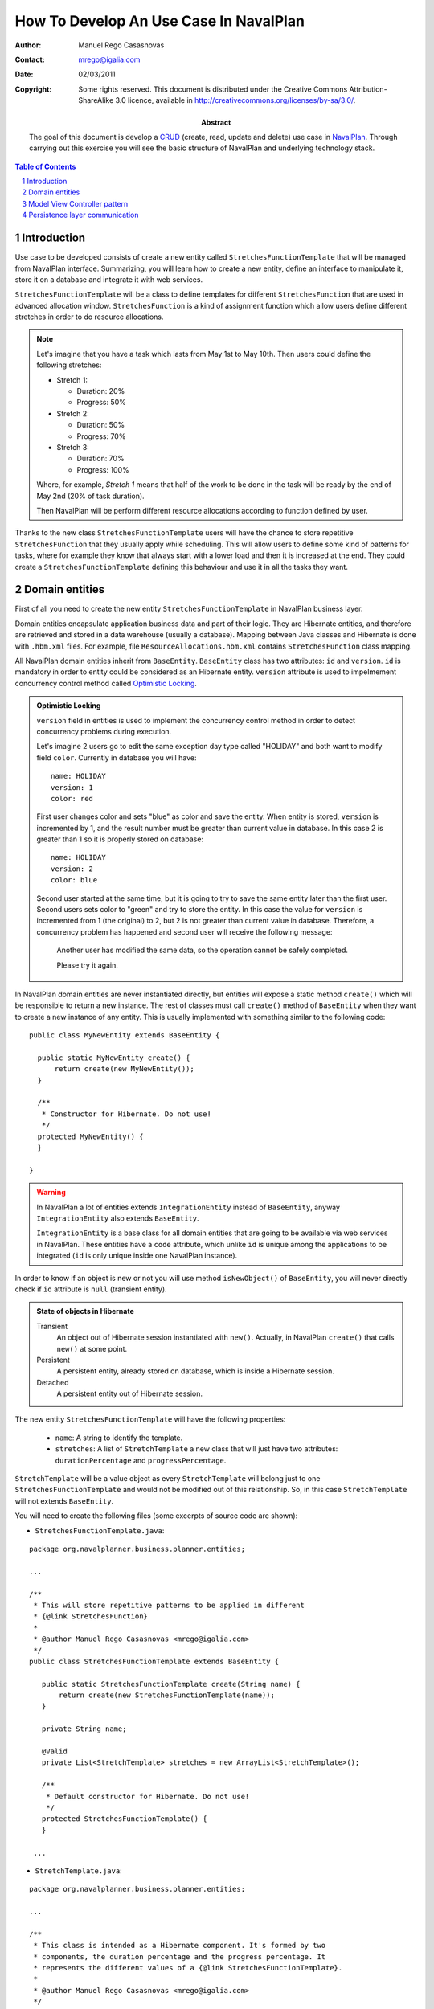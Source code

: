 How To Develop An Use Case In NavalPlan
=======================================

.. sectnum::

:Author: Manuel Rego Casasnovas
:Contact: mrego@igalia.com
:Date: 02/03/2011
:Copyright:
  Some rights reserved. This document is distributed under the Creative
  Commons Attribution-ShareAlike 3.0 licence, available in
  http://creativecommons.org/licenses/by-sa/3.0/.
:Abstract:
  The goal of this document is develop a CRUD_ (create, read, update and delete)
  use case in NavalPlan_. Through carrying out this exercise you will see the
  basic structure of NavalPlan and underlying technology stack.

.. contents:: Table of Contents


Introduction
------------

Use case to be developed consists of create a new entity called
``StretchesFunctionTemplate`` that will be managed from NavalPlan interface.
Summarizing, you will learn how to create a new entity, define an interface to
manipulate it, store it on a database and integrate it with web services.

``StretchesFunctionTemplate`` will be a class to define templates for different
``StretchesFunction`` that are used in advanced allocation window.
``StretchesFunction`` is a kind of assignment function which allow users define
different stretches in order to do resource allocations.

.. NOTE::

  Let's imagine that you have a task which lasts from May 1st to May 10th. Then
  users could define the following stretches:

  * Stretch 1:

    * Duration: 20%
    * Progress: 50%

  * Stretch 2:

    * Duration: 50%
    * Progress: 70%

  * Stretch 3:

    * Duration: 70%
    * Progress: 100%

  Where, for example, *Stretch 1* means that half of the work to be done in the
  task will be ready by the end of May 2nd (20% of task duration).

  Then NavalPlan will be perform different resource allocations according to
  function defined by user.

Thanks to the new class ``StretchesFunctionTemplate`` users will have the chance
to store repetitive ``StretchesFunction`` that they usually apply while
scheduling. This will allow users to define some kind of patterns for tasks,
where for example they know that always start with a lower load and then it is
increased at the end. They could create a ``StretchesFunctionTemplate`` defining
this behaviour and use it in all the tasks they want.


Domain entities
---------------

First of all you need to create the new entity ``StretchesFunctionTemplate`` in
NavalPlan business layer.

Domain entities encapsulate application business data and part of their logic.
They are Hibernate entities, and therefore are retrieved and stored in a data
warehouse (usually a database). Mapping between Java classes and Hibernate is
done with ``.hbm.xml`` files. For example, file ``ResourceAllocations.hbm.xml``
contains ``StretchesFunction`` class mapping.

All NavalPlan domain entities inherit from ``BaseEntity``. ``BaseEntity`` class
has two attributes: ``id`` and ``version``. ``id`` is mandatory in order to
entity could be considered as an Hibernate entity. ``version`` attribute is used
to impelmement concurrency control method called `Optimistic Locking`_.

.. ADMONITION:: Optimistic Locking

  ``version`` field in entities is used to implement the concurrency control
  method in order to detect concurrency problems during execution.

  Let's imagine 2 users go to edit the same exception day type called "HOLIDAY"
  and both want to modify field ``color``. Currently in database you will have::

    name: HOLIDAY
    version: 1
    color: red

  First user changes color and sets "blue" as color and save the entity. When
  entity is stored, ``version`` is incremented by 1, and the result number must
  be greater than current value in database. In this case 2 is greater than 1 so
  it is properly stored on database::

    name: HOLIDAY
    version: 2
    color: blue

  Second user started at the same time, but it is going to try to save the same
  entity later than the first user. Second users sets color to "green" and try
  to store the entity. In this case the value for ``version`` is incremented
  from 1 (the original) to 2, but 2 is not greater than current value in
  database. Therefore, a concurrency problem has happened and second user will
  receive the following message:

  .. pull-quote::

    Another user has modified the same data, so the operation cannot be safely
    completed.

    Please try it again.

In NavalPlan domain entities are never instantiated directly, but entities will
expose a static method ``create()`` which will be responsible to return a new
instance. The rest of classes must call ``create()`` method of ``BaseEntity``
when they want to create a new instance of any entity. This is usually
implemented with something similar to the following code::

  public class MyNewEntity extends BaseEntity {

    public static MyNewEntity create() {
        return create(new MyNewEntity());
    }

    /**
     * Constructor for Hibernate. Do not use!
     */
    protected MyNewEntity() {
    }

  }

.. WARNING::

  In NavalPlan a lot of entities extends ``IntegrationEntity`` instead of
  ``BaseEntity``, anyway ``IntegrationEntity`` also extends ``BaseEntity``.

  ``IntegrationEntity`` is a base class for all domain entities that are going
  to be available via web services in NavalPlan. These entities have a ``code``
  attribute, which unlike ``id`` is unique among the applications to be
  integrated (``id`` is only unique inside one NavalPlan instance).

In order to know if an object is new or not you will use method
``isNewObject()`` of ``BaseEntity``, you will never directly check if ``id``
attribute is ``null`` (transient entity).

.. ADMONITION:: State of objects in Hibernate

  Transient
    An object out of Hibernate session instantiated with ``new()``. Actually, in
    NavalPlan ``create()`` that calls ``new()`` at some point.

  Persistent
    A persistent entity, already stored on database, which is inside a
    Hibernate session.

  Detached
    A persistent entity out of Hibernate session.

The new entity ``StretchesFunctionTemplate`` will have the following properties:

  * ``name``: A string to identify the template.
  * ``stretches``: A list of ``StretchTemplate`` a new class that will just have
    two attributes: ``durationPercentage`` and ``progressPercentage``.

``StretchTemplate`` will be a value object as every ``StretchTemplate`` will
belong just to one ``StretchesFunctionTemplate`` and would not be modified out
of this relationship. So, in this case ``StretchTemplate`` will not extends
``BaseEntity``.

You will need to create the following files (some excerpts of source code are
shown):

* ``StretchesFunctionTemplate.java``:

::

 package org.navalplanner.business.planner.entities;

 ...

 /**
  * This will store repetitive patterns to be applied in different
  * {@link StretchesFunction}
  *
  * @author Manuel Rego Casasnovas <mrego@igalia.com>
  */
 public class StretchesFunctionTemplate extends BaseEntity {

    public static StretchesFunctionTemplate create(String name) {
        return create(new StretchesFunctionTemplate(name));
    }

    private String name;

    @Valid
    private List<StretchTemplate> stretches = new ArrayList<StretchTemplate>();

    /**
     * Default constructor for Hibernate. Do not use!
     */
    protected StretchesFunctionTemplate() {
    }

  ...

* ``StretchTemplate.java``:

::

 package org.navalplanner.business.planner.entities;

 ...

 /**
  * This class is intended as a Hibernate component. It's formed by two
  * components, the duration percentage and the progress percentage. It
  * represents the different values of a {@link StretchesFunctionTemplate}.
  *
  * @author Manuel Rego Casasnovas <mrego@igalia.com>
  */
 public class StretchTemplate {

     public static StretchTemplate create(BigDecimal durationPercentage,
             BigDecimal progressPercentage) {
         return new StretchTemplate(durationPercentage, progressPercentage);
     }

     private BigDecimal durationPercentage = BigDecimal.ZERO;
     private BigDecimal progressPercentage = BigDecimal.ZERO;

     /**
      * Default constructor for Hibernate. Do not use!
      */
     protected StretchTemplate() {
     }

 ...

.. IMPORTANT::

  You should not forget to add license header in your new files specifying the
  license as explained in documentation section at `NavalPlan wiki`_. You can
  copy it from other files and modify year and copyright holder accordingly.

  Moreover, always remember to add, at least, a general comment explaining the
  purpose of your classes.


Model View Controller pattern
-----------------------------

NavalPlan architecture follows MVC_ pattern, which isolates business logic from
user interface allowing separation of different layers in the application. View
and controller will be explained later, now it is time to explain model layer
that is in charge of implement application business or domain logic.

This model layer is formed by different elements. On the one hand, we have
domain entities and DAO_ (Data Access Object) classes which offer methods to
query and store domain objects. On the other hand we have ``XXXModel.java``
files, that are always associated to some controller.

.. ADMONITION:: Domain Driven Design

   NavalPlan follows approach proposed by DDD_. It tries that business logic
   remains encapsulated inside domain classes, a as far as possible, otherwise
   it will be used a model layer.

   The idea is that every domain element will be reposible for itself, which
   means that it knows its business logic and exposes it to other objects
   through methods. Other operations were, for example, several objects are used
   could be written in model layer.

Actually, model classes do not access directly to database but they do through a
DAO object. DAO classes are responsible for retrieve, query and store domain
entities on database, i.e. they implement the persistence layer only accessible
from model.

However, in NavalPlan domain elements can be used directly from view for reading
or modifying its content.


Persistence layer communication
-------------------------------

In order to access domain entities it will always exist a DAO class for each
entity type. This DAO class inherites from ``GenericDAOHibernate``, this class
provides the methods needed to implement common persistence behaviour.

If you want that a model has access to a DAO class, you have to insert an
attribute in your model, for example, a variable called
``tretchesFunctionTemplateDAO`` with type ``IStretchesFunctionTemplateDAO``::

    @Autowired
    private IStretchesFunctionTemplateDAO stretchesFunctionTemplateDAO;

Take into account that this attribute has an interface as type. This interface,
``IStretchesFunctionTemplateDAO``, will have associated an implementation class
called ``StretchesFunctionTemplateDAO``. Spring_ framework is in charge to
inject this implementation class in the variable. In order to this happens, it
is needed to mark the attribute with ``@Autowired`` annotation. This will be
also needed to add some special annotations, interpreted by Spring, at
implementation class.

There also an interface ``IGenericDAOHibernate`` implemented by
``GenericDAOHibernate``.

Then you will have the following files:

* ``IStretchesFunctionTemplateDAO.java``:

::

 package org.navalplanner.business.planner.daos;

 ...

 /**
  * DAO interface for {@link StretchesFunctionTemplate}
  *
  * @author Manuel Rego Casasnovas <mrego@igalia.com>
  */
 public interface IStretchesFunctionTemplateDAO extends
         IGenericDAO<StretchesFunctionTemplate, Long> {

 }

* ``StretchesFunctionTemplateDAO.java``:

::

 package org.navalplanner.business.planner.daos;

 ...

 /**
  * DAO for {@link StretchesFunctionTemplate}
  *
  * @author Manuel Rego Casasnovas <mrego@igalia.com>
  */
 @Repository
 @Scope(BeanDefinition.SCOPE_SINGLETON)
 public class StretchesFunctionTemplateDAO extends
         GenericDAOHibernate<StretchesFunctionTemplate, Long> implements
         IStretchesFunctionTemplateDAO {

 }

.. ADMONITION:: Inversion of control

  `Inversion of control`_ pattern, or Dependency Injection, is based on object
  oriented programming principle: "develop in terms of interfaces and
  functionality instead of concrete implementation details".

  In NavalPlan for each DAO class exist an interface class `IXXXDAO`. Models
  always use these interface classes. Spring framework instantiates a class for
  each interface type and injects it in the corresponding variable.

Summarizing, persistence layer encapsulates all operations related to Hibernate
communication for retrieving, querying and storing entities on database.
Therefore, you will not need to use Hibernate API directly in NavalPlan source
code in order to perform operations like: start transaction, commit
transaction, rollback, etc.

Moreover, you need to define Hibernate mapping for the new entity
``StretchesFunctionTemplate``. Like this new entity is related with allocations
you will use ``ResourceAllocations.hbm.xml`` and add the following lines (in
other cases you should look for the proper ``.hbm.xml`` file or just create a
new one if needed)::

    <!-- StretchesFunctionTemplate -->
    <class name="StretchesFunctionTemplate" table="stretches_function_template">
        <id name="id" access="property" type="long">
            <generator class="hilo">
                <param name="max_lo">100</param>
            </generator>
        </id>
        <version name="version" access="property" type="long" />

        <property name="name" access="property" not-null="true" unique="true"/>

        <list name="stretches" table="stretch_template">
            <key column="stretches_function_template_id" />
            <list-index column="stretch_position" />

            <composite-element class="StretchTemplate">
                <property name="durationPercentage" column="duration_percentage"
                    not-null="true" />
                <property name="progressPercentage" column="progress_percentage"
                    not-null="true" />
            </composite-element>
        </list>
    </class>

However, this is not enough in order to store the new entity on database,
because of tables are not created yet. Usually, tables are automatically created
by Hibernate, but this is disabled in NavalPlan, and Hibernates just validates
that database structure matches with mapping specifications in ``hbm.xml``
files. The reason to disable automatic schema creation is in order to have a
proper control over `database refactorings`_, this allows NavalPlan to manage
migrations between databases of different NavalPlan versions. Only testing
database is created automatically in NavalPlan.

Liquibase_ is the tool used to manage these database refactorings. Developers
have to specify via a changelog file the changes to be applied on database when
they modify any mapping. Then you will need to add the following lines in the
proper ``db.changelog-XXX.xml`` file::

    <changeSet author="mrego" id="create-tables-related-to-stretches_function_template">
        <comment>Create new new tables and indexes related with StretchesFunctionTemplate entity</comment>

        <createTable tableName="stretches_function_template">
            <column name="id" type="BIGINT">
                <constraints nullable="false" primaryKey="true" primaryKeyName="stretches_function_template_pkey"/>
            </column>
            <column name="version" type="BIGINT">
                <constraints nullable="false"/>
            </column>
            <column name="name" type="VARCHAR(255)">
                <constraints nullable="false"/>
            </column>
        </createTable>

        <addUniqueConstraint columnNames="name"
            constraintName="stretches_function_template_name_key"
            deferrable="false" disabled="false" initiallyDeferred="false"
            tableName="stretches_function_template"/>

        <createTable tableName="stretch_template">
            <column name="stretches_function_template_id" type="BIGINT">
                <constraints nullable="false"/>
            </column>
            <column name="duration_percentage" type="DECIMAL(19,2)">
                <constraints nullable="false"/>
            </column>
            <column name="progress_percentage" type="DECIMAL(19,2)">
                <constraints nullable="false"/>
            </column>
            <column name="stretch_position" type="INTEGER">
                <constraints nullable="false"/>
            </column>
        </createTable>

        <addPrimaryKey
            columnNames="stretches_function_template_id, stretch_position"
            constraintName="stretch_template_pkey"
            tableName="stretch_template"/>

        <addForeignKeyConstraint
            baseColumnNames="stretches_function_template_id"
                baseTableName="stretch_template"
                constraintName="stretch_template_stretches_function_template_id_fkey"
                deferrable="false" initiallyDeferred="false"
                onDelete="NO ACTION" onUpdate="NO ACTION"
                referencedColumnNames="id"
                referencedTableName="stretches_function_template"
                referencesUniqueColumn="false"/>
    </changeSet>

As you can see this specify the different tables to be created on database and
also some constraints like foreign keys. Usually you can take a look to other
Liquibase changes to know how to create a table or some field. Also a good idea
is to check the result of your changeset against testing database (which is
created automatically), thus you will be sure that your changes are right.



.. _CRUD: http://en.wikipedia.org/wiki/Create,_read,_update_and_delete
.. _NavalPlan: http://www.navalplan.org/en/
.. _`Optimistic Locking`: http://en.wikipedia.org/wiki/Optimistic_locking
.. _`NavalPlan wiki`: http://wiki.navalplan.org/
.. _MVC: http://en.wikipedia.org/wiki/Model_view_controller
.. _DAO: http://en.wikipedia.org/wiki/Data_Access_Object
.. _DDD: http://en.wikipedia.org/wiki/Domain_driven_design
.. _Spring: http://www.springsource.org/
.. _`Inversion of control`: http://en.wikipedia.org/wiki/Inversion_of_control
.. _`database refactorings`: http://en.wikipedia.org/wiki/Database_refactoring
.. _Liquibase: http://www.liquibase.org/
